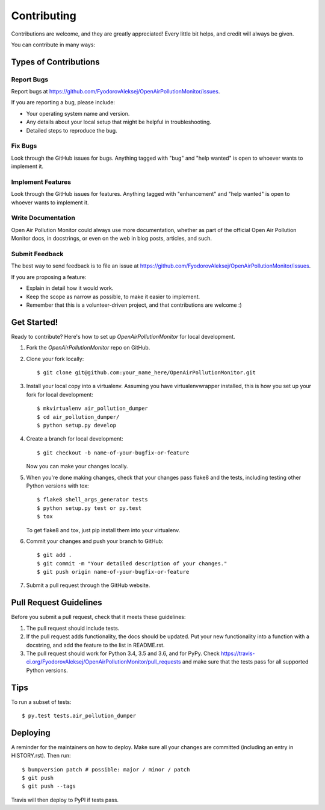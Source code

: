 .. highlight:: shell

============
Contributing
============

Contributions are welcome, and they are greatly appreciated! Every little bit
helps, and credit will always be given.

You can contribute in many ways:

Types of Contributions
----------------------

Report Bugs
~~~~~~~~~~~

Report bugs at https://github.com/FyodorovAleksej/OpenAirPollutionMonitor/issues.

If you are reporting a bug, please include:

* Your operating system name and version.
* Any details about your local setup that might be helpful in troubleshooting.
* Detailed steps to reproduce the bug.

Fix Bugs
~~~~~~~~

Look through the GitHub issues for bugs. Anything tagged with "bug" and "help
wanted" is open to whoever wants to implement it.

Implement Features
~~~~~~~~~~~~~~~~~~

Look through the GitHub issues for features. Anything tagged with "enhancement"
and "help wanted" is open to whoever wants to implement it.

Write Documentation
~~~~~~~~~~~~~~~~~~~

Open Air Pollution Monitor could always use more documentation, whether as part of the
official Open Air Pollution Monitor docs, in docstrings, or even on the web in blog posts,
articles, and such.

Submit Feedback
~~~~~~~~~~~~~~~

The best way to send feedback is to file an issue at https://github.com/FyodorovAleksej/OpenAirPollutionMonitor/issues.

If you are proposing a feature:

* Explain in detail how it would work.
* Keep the scope as narrow as possible, to make it easier to implement.
* Remember that this is a volunteer-driven project, and that contributions
  are welcome :)

Get Started!
------------

Ready to contribute? Here's how to set up `OpenAirPollutionMonitor` for local development.

1. Fork the `OpenAirPollutionMonitor` repo on GitHub.
2. Clone your fork locally::

    $ git clone git@github.com:your_name_here/OpenAirPollutionMonitor.git

3. Install your local copy into a virtualenv. Assuming you have virtualenvwrapper installed, this is how you set up your fork for local development::

    $ mkvirtualenv air_pollution_dumper
    $ cd air_pollution_dumper/
    $ python setup.py develop

4. Create a branch for local development::

    $ git checkout -b name-of-your-bugfix-or-feature

   Now you can make your changes locally.

5. When you're done making changes, check that your changes pass flake8 and the
   tests, including testing other Python versions with tox::

    $ flake8 shell_args_generator tests
    $ python setup.py test or py.test
    $ tox

   To get flake8 and tox, just pip install them into your virtualenv.

6. Commit your changes and push your branch to GitHub::

    $ git add .
    $ git commit -m "Your detailed description of your changes."
    $ git push origin name-of-your-bugfix-or-feature

7. Submit a pull request through the GitHub website.

Pull Request Guidelines
-----------------------

Before you submit a pull request, check that it meets these guidelines:

1. The pull request should include tests.
2. If the pull request adds functionality, the docs should be updated. Put
   your new functionality into a function with a docstring, and add the
   feature to the list in README.rst.
3. The pull request should work for Python 3.4, 3.5 and 3.6, and for PyPy. Check
   https://travis-ci.org/FyodorovAleksej/OpenAirPollutionMonitor/pull_requests
   and make sure that the tests pass for all supported Python versions.

Tips
----

To run a subset of tests::

$ py.test tests.air_pollution_dumper


Deploying
---------

A reminder for the maintainers on how to deploy.
Make sure all your changes are committed (including an entry in HISTORY.rst).
Then run::

$ bumpversion patch # possible: major / minor / patch
$ git push
$ git push --tags

Travis will then deploy to PyPI if tests pass.
